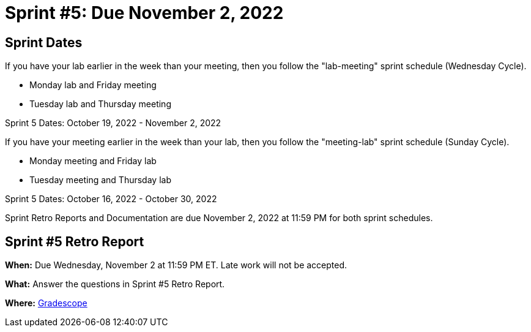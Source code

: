 = Sprint #5: Due November 2, 2022

== Sprint Dates
If you have your lab earlier in the week than your meeting, then you follow the "lab-meeting" sprint schedule (Wednesday Cycle).

* Monday lab and Friday meeting
* Tuesday lab and Thursday meeting

Sprint 5 Dates: October 19, 2022 - November 2, 2022

If you have your meeting earlier in the week than your lab, then you follow the "meeting-lab" sprint schedule (Sunday Cycle).

* Monday meeting and Friday lab
* Tuesday meeting and Thursday lab

Sprint 5 Dates: October 16, 2022 - October 30, 2022

Sprint Retro Reports and Documentation are due November 2, 2022 at 11:59 PM for both sprint schedules.


== Sprint #5 Retro Report 

*When:* Due Wednesday, November 2 at 11:59 PM ET. Late work will not be accepted. 

*What:* Answer the questions in Sprint #5 Retro Report. 

*Where:* link:https://www.gradescope.com/[Gradescope] 